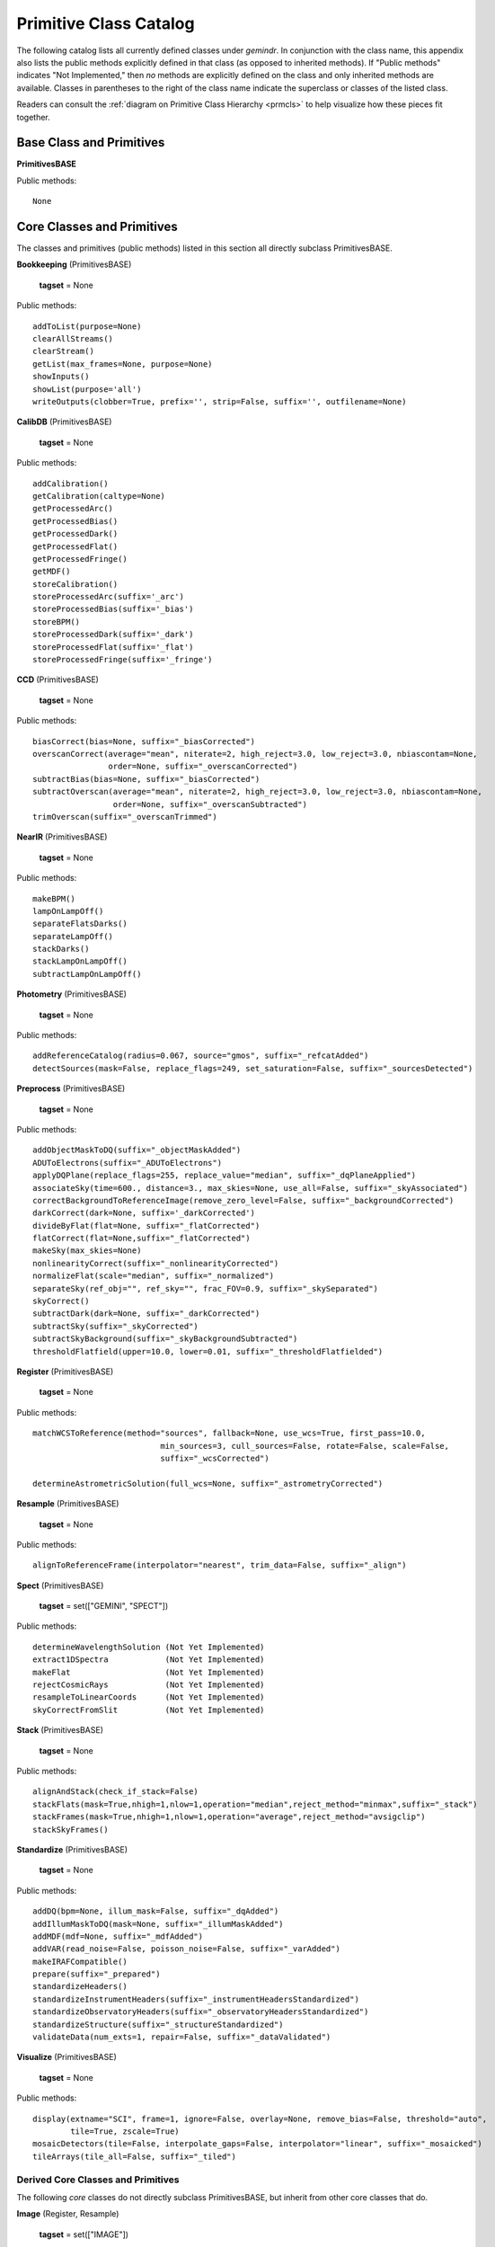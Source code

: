 .. primitives_catalog.rst
.. include interfaces

Primitive Class Catalog
=======================
The following catalog lists all currently defined classes under *gemindr*.
In conjunction with the class name, this appendix also lists the public
methods explicitly defined in that class (as opposed to inherited methods).
If "Public methods" indicates "Not Implemented," then *no* methods are 
explicitly defined on the class and only inherited methods are available. 
Classes in parentheses to the right of the class name indicate the superclass 
or classes of the listed class.

Readers can consult the :ref:`diagram on Primitive Class Hierarchy <prmcls>` 
to help visualize how these pieces fit together.

.. _defprims:

Base Class and Primitives
-------------------------
**PrimitivesBASE**

Public methods::

  None

Core Classes and Primitives
---------------------------
The classes and primitives (public methods) listed in this section all
directly subclass PrimitivesBASE.

**Bookkeeping** (PrimitivesBASE)

  **tagset** = None

Public methods::

 addToList(purpose=None)
 clearAllStreams()
 clearStream()
 getList(max_frames=None, purpose=None)
 showInputs()
 showList(purpose='all')
 writeOutputs(clobber=True, prefix='', strip=False, suffix='', outfilename=None)

**CalibDB** (PrimitivesBASE)

  **tagset** = None

Public methods::

  addCalibration()
  getCalibration(caltype=None)
  getProcessedArc()
  getProcessedBias()
  getProcessedDark()
  getProcessedFlat()
  getProcessedFringe()
  getMDF()
  storeCalibration()
  storeProcessedArc(suffix='_arc')
  storeProcessedBias(suffix='_bias')
  storeBPM()
  storeProcessedDark(suffix='_dark')
  storeProcessedFlat(suffix='_flat')
  storeProcessedFringe(suffix='_fringe')

**CCD** (PrimitivesBASE)

  **tagset** = None

Public methods::

 biasCorrect(bias=None, suffix="_biasCorrected")
 overscanCorrect(average="mean", niterate=2, high_reject=3.0, low_reject=3.0, nbiascontam=None,
                 order=None, suffix="_overscanCorrected")
 subtractBias(bias=None, suffix="_biasCorrected")
 subtractOverscan(average="mean", niterate=2, high_reject=3.0, low_reject=3.0, nbiascontam=None,
                  order=None, suffix="_overscanSubtracted")
 trimOverscan(suffix="_overscanTrimmed")


**NearIR** (PrimitivesBASE)

  **tagset** = None

Public methods::

  makeBPM()
  lampOnLampOff()
  separateFlatsDarks()
  separateLampOff()
  stackDarks()
  stackLampOnLampOff()
  subtractLampOnLampOff()


**Photometry** (PrimitivesBASE)

  **tagset** = None

Public methods::

  addReferenceCatalog(radius=0.067, source="gmos", suffix="_refcatAdded")
  detectSources(mask=False, replace_flags=249, set_saturation=False, suffix="_sourcesDetected")

**Preprocess** (PrimitivesBASE)

  **tagset** = None

Public methods::

  addObjectMaskToDQ(suffix="_objectMaskAdded")
  ADUToElectrons(suffix="_ADUToElectrons")
  applyDQPlane(replace_flags=255, replace_value="median", suffix="_dqPlaneApplied")
  associateSky(time=600., distance=3., max_skies=None, use_all=False, suffix="_skyAssociated")
  correctBackgroundToReferenceImage(remove_zero_level=False, suffix="_backgroundCorrected")
  darkCorrect(dark=None, suffix='_darkCorrected')
  divideByFlat(flat=None, suffix="_flatCorrected")
  flatCorrect(flat=None,suffix="_flatCorrected")
  makeSky(max_skies=None)
  nonlinearityCorrect(suffix="_nonlinearityCorrected")
  normalizeFlat(scale="median", suffix="_normalized")
  separateSky(ref_obj="", ref_sky="", frac_FOV=0.9, suffix="_skySeparated")
  skyCorrect()
  subtractDark(dark=None, suffix="_darkCorrected")
  subtractSky(suffix="_skyCorrected")
  subtractSkyBackground(suffix="_skyBackgroundSubtracted")
  thresholdFlatfield(upper=10.0, lower=0.01, suffix="_thresholdFlatfielded")


**Register** (PrimitivesBASE)

  **tagset** = None

Public methods::

  matchWCSToReference(method="sources", fallback=None, use_wcs=True, first_pass=10.0,
                             min_sources=3, cull_sources=False, rotate=False, scale=False, 
			     suffix="_wcsCorrected")

  determineAstrometricSolution(full_wcs=None, suffix="_astrometryCorrected")


**Resample** (PrimitivesBASE)

  **tagset** = None

Public methods::

  alignToReferenceFrame(interpolator="nearest", trim_data=False, suffix="_align")

**Spect** (PrimitivesBASE)

  **tagset** = set(["GEMINI", "SPECT"])

Public methods::

  determineWavelengthSolution (Not Yet Implemented)
  extract1DSpectra            (Not Yet Implemented)
  makeFlat                    (Not Yet Implemented)
  rejectCosmicRays            (Not Yet Implemented)
  resampleToLinearCoords      (Not Yet Implemented)
  skyCorrectFromSlit          (Not Yet Implemented)

**Stack** (PrimitivesBASE)

  **tagset** = None

Public methods::

  alignAndStack(check_if_stack=False)
  stackFlats(mask=True,nhigh=1,nlow=1,operation="median",reject_method="minmax",suffix="_stack")
  stackFrames(mask=True,nhigh=1,nlow=1,operation="average",reject_method="avsigclip")
  stackSkyFrames()


**Standardize** (PrimitivesBASE)

  **tagset** = None

Public methods::

  addDQ(bpm=None, illum_mask=False, suffix="_dqAdded")
  addIllumMaskToDQ(mask=None, suffix="_illumMaskAdded")
  addMDF(mdf=None, suffix="_mdfAdded")
  addVAR(read_noise=False, poisson_noise=False, suffix="_varAdded")
  makeIRAFCompatible()
  prepare(suffix="_prepared")
  standardizeHeaders()
  standardizeInstrumentHeaders(suffix="_instrumentHeadersStandardized")
  standardizeObservatoryHeaders(suffix="_observatoryHeadersStandardized")
  standardizeStructure(suffix="_structureStandardized")
  validateData(num_exts=1, repair=False, suffix="_dataValidated")


**Visualize** (PrimitivesBASE)

  **tagset** = None

Public methods::

  display(extname="SCI", frame=1, ignore=False, overlay=None, remove_bias=False, threshold="auto", 
          tile=True, zscale=True)
  mosaicDetectors(tile=False, interpolate_gaps=False, interpolator="linear", suffix="_mosaicked")
  tileArrays(tile_all=False, suffix="_tiled")


Derived Core Classes and Primitives
^^^^^^^^^^^^^^^^^^^^^^^^^^^^^^^^^^^
The following *core* classes do not directly subclass PrimitivesBASE, but 
inherit from other core classes that do.

**Image** (Register, Resample)

  **tagset** = set(["IMAGE"])

Public methods::

  fringeCorrect()
  makeFringe(subtract_median_image=None)
  makeFringeFrame(operation="median", reject_method="avsigclip", subtract_median_image=True, 
                  suffix="_fringe")
  scaleByIntensity(suffix="_scaled")
  scaleFringeToScience(science=None, stats_scale=False, suffix="_fringeScaled")
  subtractFringe(fringe=None, suffix="_fringeSubtracted")


Gemini Classes and Primitives
-----------------------------

The Gemini Class does not subclass on PrimitivesBASE directly, but rather, 
inherits *core* classes defined there and others (such as, 'QA'). The Gemini 
class also marks the appearance of the class attribute ``tagset`` that first 
includes tags useful to the PrimitiveMapper search algorithm. I.e., tags 
applicable to real instrument data.

All classes inheriting from Gemini will override the tagset attribute, tuned 
to that class's particular instrument data processing capabilities.

**Gemini** (Standardize, Bookkeeping, Preprocess, Visualize, 
Stack, QA, CalibDB)

  **tagset** = set(["GEMINI"])

Public methods::

  standardizeObservatoryHeaders(suffix="_observatoryHeadersStandardized")

**QA** (PrimitivesBASE)

  **tagset** = set(["GEMINI"])

Public methods::

  measureBG(remove_bias=False, separate_ext=False, suffix='_bgMeasured')
  measureCC(suffix='_ccMeasured')
  measureIQ(remove_bias=False, separate_ext=False, display=False, suffix='_iqMeasured')

F2 Classes and Primitives
^^^^^^^^^^^^^^^^^^^^^^^^^

**F2** (Gemini, NearIR)

  **tagset** = set(["GEMINI", "F2"])

Public methods::

  standardizeInstrumentHeaders(suffix="_instrumentHeadersStandardized")
  standardizeStructure(suffix="_structureStandardized")

**F2Image** (F2, Image, Photometry)

  **tagset** = set(["GEMINI", "F2", "IMAGE"])

Public methods::

  makeLampFlat()

GMOS Classes and Primitives
^^^^^^^^^^^^^^^^^^^^^^^^^^^

**GMOS** (Gemini, CCD)

  **tagset** = set(["GEMINI", "GMOS"])

Public methods::

  mosaicDetectors(tile=False, interpolate_gaps=False, interpolator="linear", suffix="_mosaicked")
  standardizeInstrumentHeaders(suffix="_instrumentHeadersStandardized")
  subtractOverscan(average="mean", niterate=2, high_reject=3.0, low_reject=3.0, nbiascontam=None,
                   order=None, suffix="_overscanSubtracted")
  tileArrays(tile_all=False, suffix="_tiled")

**GMOSIFU** (GMOSSpect, GMOSNodAndShuffle)

  **tagset** = set(["GEMINI", "GMOS", "SPECT", "IFU"])

Public methods::

  Not Implemented

**GMOSImage** (GMOS, Image, Photometry)

  **tagset** = set(["GEMINI", "GMOS", "IMAGE"])

Public methods::

  fringeCorrect()
  makeFringe(subtract_median_image=None)
  makeFringeFrame(operation="median", reject_method="avsigclip", subtract_median_image=True,
                  suffix="_fringe")
  normalizeFlat(scale="median", suffix="_normalized")
  scaleByIntensity(suffix="_scaled")
  scaleFringeToScience(science=None, stats_scale=False, suffix="_fringeScaled")
  stackFlats(mask=True, nhigh=1, nlow=1, operation="median", reject_method="minmax", suffix="_stack")

**GMOSLongslit** (GMOSSpect, GMOSNodAndShuffle)

  **tagset** = set(["GEMINI", "GMOS", "SPECT", "LS"])

Public methods::

  Not Implemented          

**GMOSMOS** (GMOSSpect, GMOSNodAndShuffle)

  **tagset** = set(["GEMINI", "GMOS", "SPECT", "MOS"])

Public methods::

  Not Implemented

**GMOSNodAndShuffle** (Mixin)

  **tagset** = set()

Public methods::

  skyCorrectNodAndShuffle(suffix="_skyCorrected")

**GMOSSpect** (GMOS, Spect)

  **tagset** = set(["GEMINI", "GMOS", "SPECT"])

Public methods::

  findAcquisitionSlits(suffix="_acqSlitsAdded")

GNIRS Classes and Primitives
^^^^^^^^^^^^^^^^^^^^^^^^^^^^
**GNIRS** (Gemini, NearIR)

  **tagset** = set(["GEMINI", "GNIRS"])

Public methods::

  standardizeInstrumentHeaders(suffix="_instrumentHeadersStandardized")

**GNIRSImage** (GNIRS, Image, Photometry)

  **tagset** = set(["GEMINI", "GNIRS", "IMAGE"])

Public methods::

  addIllumMaskToDQ(mask=None, suffix="_illumMaskAdded")


GSAOI Classes and Primitives
^^^^^^^^^^^^^^^^^^^^^^^^^^^^
**GSAOI** (Gemini, NearIR)

  **tagset** = set(["GEMINI", "GSAOI"])

Public methods::

  standardizeInstrumentHeaders(suffix="_instrumentHeadersStandardized")
  tileArrays(tile_all=True, suffix="_tiled")

**GSAOIImage** (GSAOI, Image, Photometry)

  **tagset** = set(["GEMINI", "GSAOI", "IMAGE"])

Public methods::

  makeLampFlat()

NIRI Classes and Primitives
^^^^^^^^^^^^^^^^^^^^^^^^^^^

**NIRI** (Gemini, NearIR)

  **tagset** = set(["GEMINI", "NIRI"])

Public methods::

  nonlinearityCorrect(suffix="_nonlinearityCorrected")
  standardizeInstrumentHeaders(suffix="_instrumentHeadersStandardized")

**NIRIImage** (NIRI, Image, Photometry)

  **tagset** = set(["GEMINI", "NIRI", "IMAGE"])

Public methods::

  Not Implemented
